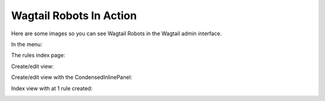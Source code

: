========================
Wagtail Robots In Action
========================

Here are some images so you can see Wagtail Robots in the Wagtail admin
interface.

In the menu:

.. image:: static/1_in_menu.png


The rules index page:

.. image:: static/2_index.png


Create/edit view:

.. image:: static/3_create_edit.png


Create/edit view with the CondensedInlinePanel:

.. image:: static/4_create_edit_condensed.png


Index view with at 1 rule created:

.. image:: static/5_index_rule.png
